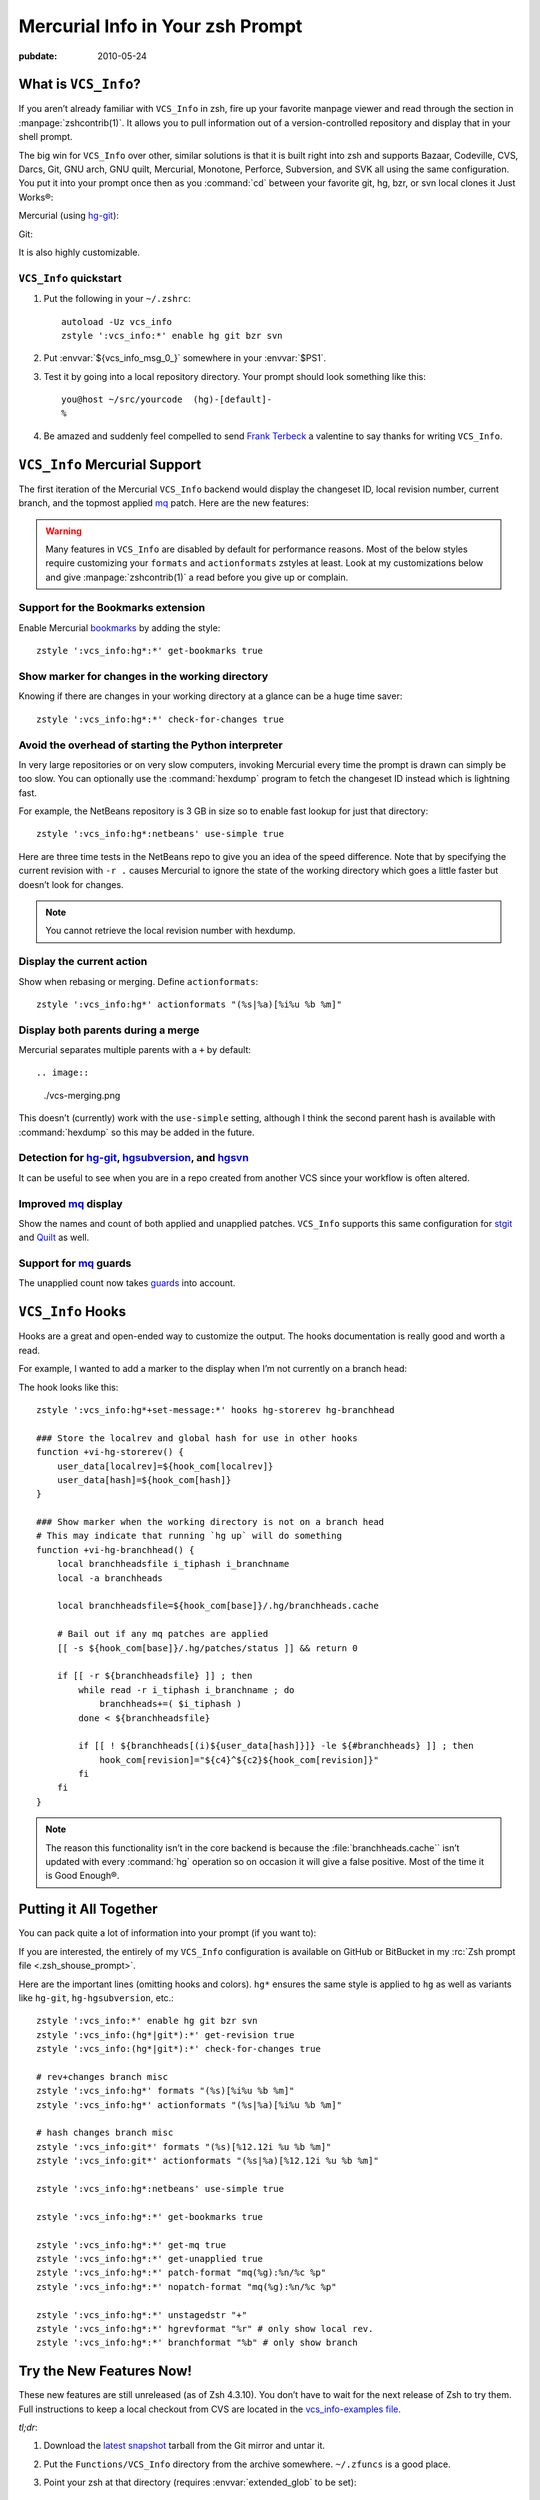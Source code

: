 .. _post-hg-in-zsh:

=================================
Mercurial Info in Your zsh Prompt
=================================

.. index:: computing, unix, zsh, mercurial

.. highlight:: bash

:pubdate: 2010-05-24

What is ``VCS_Info``?
=====================

If you aren’t already familiar with ``VCS_Info`` in zsh, fire up your favorite
manpage viewer and read through the section in :manpage:`zshcontrib(1)`. It
allows you to pull information out of a version-controlled repository and
display that in your shell prompt.

The big win for ``VCS_Info`` over other, similar solutions is that it is built
right into zsh and supports Bazaar, Codeville, CVS, Darcs, Git, GNU arch, GNU
quilt, Mercurial, Monotone, Perforce, Subversion, and SVK all using the same
configuration. You put it into your prompt once then as you :command:`cd`
between your favorite git, hg, bzr, or svn local clones it Just Works®:

Mercurial (using `hg-git`_):

.. image::
    ./vcs-hggit.png

Git:

.. image::
    ./vcs-git.png

It is also highly customizable.

``VCS_Info`` quickstart
-----------------------

1.  Put the following in your ``~/.zshrc``::

        autoload -Uz vcs_info
        zstyle ':vcs_info:*' enable hg git bzr svn

2.  Put :envvar:`${vcs_info_msg_0_}` somewhere in your :envvar:`$PS1`.

3.  Test it by going into a local repository directory. Your prompt should look
    something like this::

        you@host ~/src/yourcode  (hg)-[default]-
        %

4.  Be amazed and suddenly feel compelled to send `Frank Terbeck`_ a valentine
    to say thanks for writing ``VCS_Info``.

.. _`Frank Terbeck`: http://bewatermyfriend.org

.. ............................................................................

``VCS_Info`` Mercurial Support
==============================

The first iteration of the Mercurial ``VCS_Info`` backend would display the
changeset ID, local revision number, current branch, and the topmost applied
`mq`_ patch. Here are the new features:

.. warning::

    Many features in ``VCS_Info`` are disabled by default for performance
    reasons. Most of the below styles require customizing your ``formats`` and
    ``actionformats`` zstyles at least. Look at my customizations below and
    give :manpage:`zshcontrib(1)` a read before you give up or complain.

Support for the Bookmarks extension
-----------------------------------

Enable Mercurial `bookmarks`_ by adding the style::

    zstyle ':vcs_info:hg*:*' get-bookmarks true

.. image::
    ./vcs-bookmarks.png

Show marker for changes in the working directory
------------------------------------------------

Knowing if there are changes in your working directory at a glance can be a
huge time saver::

    zstyle ':vcs_info:hg*:*' check-for-changes true

.. image::
    ./vcs-changes.png

Avoid the overhead of starting the Python interpreter
-----------------------------------------------------

In very large repositories or on very slow computers, invoking Mercurial every
time the prompt is drawn can simply be too slow. You can optionally use the
:command:`hexdump` program to fetch the changeset ID instead which is lightning
fast.

For example, the NetBeans repository is 3 GB in size so to enable fast lookup
for just that directory::

    zstyle ':vcs_info:hg*:netbeans' use-simple true

Here are three time tests in the NetBeans repo to give you an idea of the speed
difference. Note that by specifying the current revision with ``-r .`` causes
Mercurial to ignore the state of the working directory which goes a little
faster but doesn’t look for changes.

.. image::
    ./vcs-hexdump.png

.. note::

    You cannot retrieve the local revision number with hexdump.

Display the current action
--------------------------

Show when rebasing or merging. Define ``actionformats``::

    zstyle ':vcs_info:hg*' actionformats "(%s|%a)[%i%u %b %m]"

.. image::
    ./vcs-merging.png

Display both parents during a merge
-----------------------------------

Mercurial separates multiple parents with a ``+`` by default::

.. image::
    ./vcs-merging.png

This doesn’t (currently) work with the ``use-simple`` setting, although I think
the second parent hash is available with :command:`hexdump` so this may be
added in the future.

Detection for `hg-git`_, `hgsubversion`_, and `hgsvn`_
------------------------------------------------------

It can be useful to see when you are in a repo created from another VCS since
your workflow is often altered.

.. image::
    ./vcs-hggit.png

Improved `mq`_ display
----------------------

Show the names and count of both applied and unapplied patches. ``VCS_Info``
supports this same configuration for `stgit`_ and `Quilt`_ as well.

.. image::
    ./vcs-mq.png

Support for `mq`_ guards
------------------------

The unapplied count now takes `guards`_ into account.

.. image::
    ./vcs-guards.png

.. _`mq`: http://mercurial.selenic.com/wiki/MqExtension
.. _`guards`: http://hgbook.red-bean.com/read/advanced-uses-of-mercurial-queues.html
.. _`stgit`: http://www.procode.org/stgit/
.. _`Quilt`: http://savannah.nongnu.org/projects/quilt
.. _`Bookmarks`: http://mercurial.selenic.com/wiki/BookmarksExtension
.. _`hg-git`: http://hg-git.github.com/
.. _`hgsubversion`: http://www.bitbucket.org/durin42/hgsubversion/
.. _`hgsvn`: http://pypi.python.org/pypi/hgsvn/

.. ............................................................................

``VCS_Info`` Hooks
==================

Hooks are a great and open-ended way to customize the output. The hooks
documentation is really good and worth a read.

For example, I wanted to add a marker to the display when I’m not currently on
a branch head:

.. image::
    ./vcs-notonbranchhead.png

The hook looks like this::

    zstyle ':vcs_info:hg*+set-message:*' hooks hg-storerev hg-branchhead

    ### Store the localrev and global hash for use in other hooks
    function +vi-hg-storerev() {
        user_data[localrev]=${hook_com[localrev]}
        user_data[hash]=${hook_com[hash]}
    }

    ### Show marker when the working directory is not on a branch head
    # This may indicate that running `hg up` will do something
    function +vi-hg-branchhead() {
        local branchheadsfile i_tiphash i_branchname
        local -a branchheads

        local branchheadsfile=${hook_com[base]}/.hg/branchheads.cache

        # Bail out if any mq patches are applied
        [[ -s ${hook_com[base]}/.hg/patches/status ]] && return 0

        if [[ -r ${branchheadsfile} ]] ; then
            while read -r i_tiphash i_branchname ; do
                branchheads+=( $i_tiphash )
            done < ${branchheadsfile}

            if [[ ! ${branchheads[(i)${user_data[hash]}]} -le ${#branchheads} ]] ; then
                hook_com[revision]="${c4}^${c2}${hook_com[revision]}"
            fi
        fi
    }

.. note::

    The reason this functionality isn’t in the core backend is because the
    :file:`branchheads.cache`` isn’t updated with every :command:`hg` operation
    so on occasion it will give a false positive. Most of the time it is Good
    Enough®.

.. ............................................................................

Putting it All Together
=======================

You can pack quite a lot of information into your prompt (if you want to):

.. image::
    ./vcs-complete.png

If you are interested, the entirely of my ``VCS_Info`` configuration is
available on GitHub or BitBucket in my :rc:`Zsh prompt file
<.zsh_shouse_prompt>`.

Here are the important lines (omitting hooks and colors). ``hg*`` ensures the
same style is applied to ``hg`` as well as variants like ``hg-git``,
``hg-hgsubversion``, etc.::

    zstyle ':vcs_info:*' enable hg git bzr svn
    zstyle ':vcs_info:(hg*|git*):*' get-revision true
    zstyle ':vcs_info:(hg*|git*):*' check-for-changes true

    # rev+changes branch misc
    zstyle ':vcs_info:hg*' formats "(%s)[%i%u %b %m]"
    zstyle ':vcs_info:hg*' actionformats "(%s|%a)[%i%u %b %m]"

    # hash changes branch misc
    zstyle ':vcs_info:git*' formats "(%s)[%12.12i %u %b %m]"
    zstyle ':vcs_info:git*' actionformats "(%s|%a)[%12.12i %u %b %m]"

    zstyle ':vcs_info:hg*:netbeans' use-simple true

    zstyle ':vcs_info:hg*:*' get-bookmarks true

    zstyle ':vcs_info:hg*:*' get-mq true
    zstyle ':vcs_info:hg*:*' get-unapplied true
    zstyle ':vcs_info:hg*:*' patch-format "mq(%g):%n/%c %p"
    zstyle ':vcs_info:hg*:*' nopatch-format "mq(%g):%n/%c %p"

    zstyle ':vcs_info:hg*:*' unstagedstr "+"
    zstyle ':vcs_info:hg*:*' hgrevformat "%r" # only show local rev.
    zstyle ':vcs_info:hg*:*' branchformat "%b" # only show branch

.. ............................................................................

.. _dont-wait:

Try the New Features Now!
=========================

These new features are still unreleased (as of Zsh 4.3.10). You don’t have to
wait for the next release of Zsh to try them. Full instructions to keep a local
checkout from CVS are located in the `vcs_info-examples file`_.

*tl;dr*:

#.  Download the `latest snapshot`_ tarball from the Git mirror and untar it.
#.  Put the ``Functions/VCS_Info`` directory from the archive somewhere.
    ``~/.zfuncs`` is a good place.
#.  Point your zsh at that directory (requires :envvar:`extended_glob` to be set)::

        fpath=( ~/.zfuncs ~/.zfuncs/VCS_Info/**/*~*/(CVS)#(/) $fpath )

#.  Restart zsh::

        % exec zsh

.. _`vcs_info-examples file`: http://zsh.git.sourceforge.net/git/gitweb.cgi?p=zsh/zsh;a=blob;f=Misc/vcs_info-examples
.. _`latest snapshot`: http://zsh.git.sourceforge.net/git/gitweb.cgi?p=zsh/zsh;a=snapshot;sf=tgz
